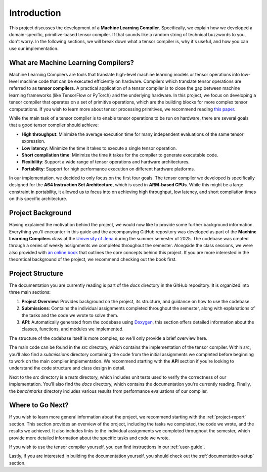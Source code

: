 #############################
Introduction
#############################

This project discusses the development of a **Machine Learning Compiler**. 
Specifically, we explain how we developed a domain-specific, primitive-based tensor compiler.
If that sounds like a random string of technical buzzwords to you, don't worry. 
In the following sections, we will break down what a tensor compiler is, why it's useful, and how you can use our implementation.

**************************************
What are Machine Learning Compilers?
**************************************

Machine Learning Compilers are tools that translate high-level machine learning models or tensor operations into low-level machine code that can be executed efficiently on hardware.
Compilers which translate tensor operations are referred to as **tensor compilers**.
A practical application of a tensor compiler is to close the gap between machine learning frameworks (like TensorFlow or PyTorch) and the underlying hardware.
In this project, we focus on developing a tensor compiler that operates on a set of primitive operations, which are the building blocks for more complex tensor computations.
If you wish to learn more about tensor processing primitives, we recommend reading `this paper <https://arxiv.org/pdf/2104.05755>`_.

While the main task of a tensor compiler is to enable tensor operations to be run on hardware, there are several goals that a good tensor compiler should achieve:

- **High throughput**: Minimize the average execution time for many independent evaluations of the same tensor expression.
- **Low latency**: Minimize the time it takes to execute a single tensor operation.
- **Short compilation time**: Minimize the time it takes for the compiler to generate executable code.
- **Flexibility**: Support a wide range of tensor operations and hardware architectures.
- **Portability**: Support for high performance execution on different hardware platforms.

In our implementation, we decided to only focus on the first four goals. The tensor compiler we developed is specifically designed for the **A64 Instruction Set Architecture**, which is used in **ARM-based CPUs**.
While this might be a large constraint in portability, it allowed us to focus into on achieving high throughput, low latency, and short compilation times on this specific architecture.

*************************************
Project Background
*************************************

Having explained the motivation behind the project, we would now like to provide some further background information.
Everything you'll encounter in this guide and the accompanying GitHub repository was developed as part of the **Machine Learning Compilers** class at the `University of Jena <https://www.uni-jena.de/en>`_ during the summer semester of 2025.
The codebase was created through a series of weekly assignments we completed throughout the semester.  
Alongside the class sessions, we were also provided with `an online book <https://scalable.uni-jena.de/opt/pbtc/index.html>`_ that outlines the core concepts behind this project. 
If you are more interested in the theoretical background of the project, we recommend checking out the book first.

*************************************
Project Structure
*************************************

The documentation you are currently reading is part of the `docs` directory in the GitHub repository.  
It is organized into three main sections:

#. **Project Overview**: Provides background on the project, its structure, and guidance on how to use the codebase.
#. **Submissions**: Contains the individual assignments completed throughout the semester, along with explanations of the tasks and the code we wrote to solve them.
#. **API**: Automatically generated from the codebase using `Doxygen <https://www.doxygen.nl/index.html>`_, this section offers detailed information about the classes, functions, and modules we implemented.

The structure of the codebase itself is more complex, so we'll only provide a brief overview here.

The main code can be found in the `src` directory, which contains the implementation of the tensor compiler.  
Within `src`, you'll also find a `submissions` directory containing the code from the initial assignments we completed before beginning to work on the main compiler implementation.  
We recommend starting with the **API** section if you're looking to understand the code structure and class design in detail.

Next to the `src` directory is a `tests` directory, which includes unit tests used to verify the correctness of our implementation.  
You'll also find the `docs` directory, which contains the documentation you're currently reading.
Finally, the `benchmarks` directory includes various results from performance evaluations of our compiler.

**************************************
Where to Go Next?
**************************************

If you wish to learn more general information about the project, we recommend starting with the :ref:`project-report` section.
This section provides an overview of the project, including the tasks we completed, the code we wrote, and the results we achieved.
It also includes links to the individual assignments we completed throughout the semester, which provide more detailed information about the specific tasks and code we wrote.

If you wish to use the tensor compiler yourself, you can find instructions in our :ref:`user-guide`.

Lastly, if you are interested in building the documentation yourself, you should check out the :ref:`documentation-setup` section.